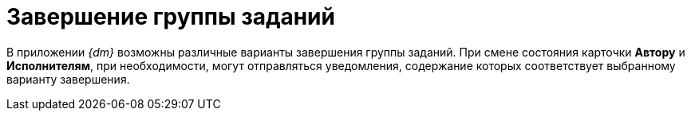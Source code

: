 = Завершение группы заданий

В приложении _{dm}_ возможны различные варианты завершения группы заданий. При смене состояния карточки *Автору* и *Исполнителям*, при необходимости, могут отправляться уведомления, содержание которых соответствует выбранному варианту завершения.

